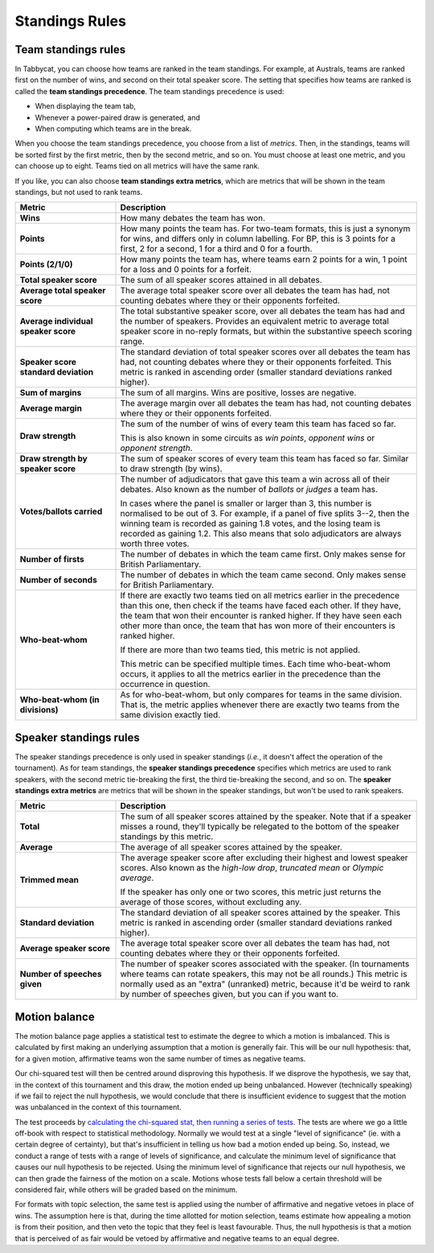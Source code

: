 .. _standings-rules:

===============
Standings Rules
===============

Team standings rules
====================

In Tabbycat, you can choose how teams are ranked in the team standings. For
example, at Australs, teams are ranked first on the number of wins, and second
on their total speaker score. The setting that specifies how teams are ranked is
called the **team standings precedence**. The team standings precedence is used:

- When displaying the team tab,
- Whenever a power-paired draw is generated, and
- When computing which teams are in the break.

When you choose the team standings precedence, you choose from a list of
*metrics*. Then, in the standings, teams will be sorted first by the first
metric, then by the second metric, and so on. You must choose at least one
metric, and you can choose up to eight. Teams tied on all metrics will have the
same rank.

If you like, you can also choose **team standings extra metrics**, which are
metrics that will be shown in the team standings, but not used to rank teams.

.. list-table::
  :header-rows: 1
  :stub-columns: 1
  :widths: 25 75

  * - Metric
    - Description

  * - Wins
    - How many debates the team has won.

  * - Points
    - How many points the team has. For two-team formats, this is just a synonym
      for wins, and differs only in column labelling. For BP, this is 3 points
      for a first, 2 for a second, 1 for a third and 0 for a fourth.

  * - Points (2/1/0)
    - How many points the team has, where teams earn 2 points for a win, 1 point
      for a loss and 0 points for a forfeit.

  * - Total speaker score
    - The sum of all speaker scores attained in all debates.

  * - Average total speaker score
    - The average total speaker score over all debates the team has had, not
      counting debates where they or their opponents forfeited.

  * - Average individual speaker score
    - The total substantive speaker score, over all debates the team has had and
      the number of speakers. Provides an equivalent metric to average total
      speaker score in no-reply formats, but within the substantive speech
      scoring range.

  * - Speaker score standard deviation
    - The standard deviation of total speaker scores over all debates the team
      has had, not counting debates where they or their opponents forfeited.
      This metric is ranked in ascending order (smaller standard deviations
      ranked higher).

  * - Sum of margins
    - The sum of all margins. Wins are positive, losses are negative.

  * - Average margin
    - The average margin over all debates the team has had, not counting debates
      where they or their opponents forfeited.

  * - Draw strength
    - The sum of the number of wins of every team this team has faced so far.

      This is also known in some circuits as *win points*, *opponent wins* or
      *opponent strength*.

  * - Draw strength by speaker score
    - The sum of speaker scores of every team this team has faced so far.
      Similar to draw strength (by wins).

  * - Votes/ballots carried
    - The number of adjudicators that gave this team a win across all of their
      debates. Also known as the number of *ballots* or *judges* a team has.

      In cases where the panel is smaller or larger than 3, this number is
      normalised to be out of 3. For example, if a panel of five splits 3--2,
      then the winning team is recorded as gaining 1.8 votes, and the losing
      team is recorded as gaining 1.2. This also means that solo adjudicators
      are always worth three votes.

  * - Number of firsts
    - The number of debates in which the team came first. Only makes sense for
      British Parliamentary.

  * - Number of seconds
    - The number of debates in which the team came second. Only makes sense for
      British Parliamentary.

  * - Who-beat-whom
    - If there are exactly two teams tied on all metrics earlier in the
      precedence than this one, then check if the teams have faced each other.
      If they have, the team that won their encounter is ranked higher. If they
      have seen each other more than once, the team that has won more of their
      encounters is ranked higher.

      If there are more than two teams tied, this metric is not applied.

      This metric can be specified multiple times. Each time who-beat-whom
      occurs, it applies to all the metrics earlier in the precedence than the
      occurrence in question.

  * - Who-beat-whom (in divisions)
    - As for who-beat-whom, but only compares for teams in the same division.
      That is, the metric applies whenever there are exactly two teams from the
      same division exactly tied.


Speaker standings rules
=======================

The speaker standings precedence is only used in speaker standings (*i.e.*, it
doesn't affect the operation of the tournament). As for team standings, the
**speaker standings precedence** specifies which metrics are used to rank
speakers, with the second metric tie-breaking the first, the third tie-breaking
the second, and so on. The **speaker standings extra metrics** are metrics
that will be shown in the speaker standings, but won't be used to rank speakers.

.. list-table::
  :header-rows: 1
  :stub-columns: 1
  :widths: 25 75

  * - Metric
    - Description

  * - Total
    - The sum of all speaker scores attained by the speaker. Note that if a
      speaker misses a round, they'll typically be relegated to the bottom of
      the speaker standings by this metric.

  * - Average
    - The average of all speaker scores attained by the speaker.

  * - Trimmed mean
    - The average speaker score after excluding their highest and lowest speaker
      scores. Also known as the *high-low drop*, *truncated mean* or *Olympic
      average*.

      If the speaker has only one or two scores, this metric just returns the
      average of those scores, without excluding any.

  * - Standard deviation
    - The standard deviation of all speaker scores attained by the speaker.
      This metric is ranked in ascending order (smaller standard deviations
      ranked higher).

  * - Average speaker score
    - The average total speaker score over all debates the team has had, not
      counting debates where they or their opponents forfeited.

  * - Number of speeches given
    - The number of speaker scores associated with the speaker. (In tournaments
      where teams can rotate speakers, this may not be all rounds.) This metric
      is normally used as an "extra" (unranked) metric, because it'd be weird
      to rank by number of speeches given, but you can if you want to.


Motion balance
==============

The motion balance page applies a statistical test to estimate the degree to which a motion is imbalanced. This is calculated by first making an underlying assumption that a motion is generally fair. This will be our null hypothesis: that, for a given motion, affirmative teams won the same number of times as negative teams.

Our chi-squared test will then be centred around disproving this hypothesis. If we disprove the hypothesis, we say that, in the context of this tournament and this draw, the motion ended up being unbalanced. However (technically speaking) if we fail to reject the null hypothesis, we would conclude that there is insufficient evidence to suggest that the motion was unbalanced in the context of this tournament.

The test proceeds by `calculating the chi-squared stat, then running a series of tests <https://github.com/TabbycatDebate/tabbycat/blob/develop/tabbycat/motions/statistics.py#L98>`_. The tests are where we go a little off-book with respect to statistical methodology. Normally we would test at a single "level of significance" (ie. with a certain degree of certainty), but that's insufficient in telling us how bad a motion ended up being. So, instead, we conduct a range of tests with a range of levels of significance, and calculate the minimum level of significance that causes our null hypothesis to be rejected. Using the minimum level of significance that rejects our null hypothesis, we can then grade the fairness of the motion on a scale. Motions whose tests fall below a certain threshold will be considered fair, while others will be graded based on the minimum.

For formats with topic selection, the same test is applied using the number of affirmative and negative vetoes in place of wins. The assumption here is that, during the time allotted for motion selection, teams estimate how appealing a motion is from their position, and then veto the topic that they feel is least favourable. Thus, the null hypothesis is that a motion that is perceived of as fair would be vetoed by affirmative and negative teams to an equal degree.

